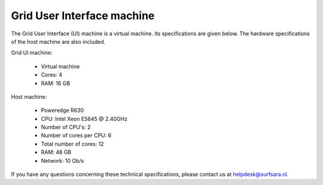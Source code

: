 
.. _specs-ui:

***************************
Grid User Interface machine
***************************

The Grid User Interface (UI) machine is a virtual machine. Its specifications are given below. 
The hardware specifications of the host machine are also included.

Grid UI machine:

  * Virtual machine
  * Cores: 4
  * RAM: 16 GB

Host machine:

  * Poweredge R630
  * CPU: Intel Xeon E5645 @ 2.40GHz
  * Number of CPU's: 2
  * Number of cores per CPU: 6
  * Total number of cores: 12
  * RAM: 48 GB
  * Network: 10 Gb/s

If you have any questions concerning these technical specifications, please contact us at helpdesk@surfsara.nl.
